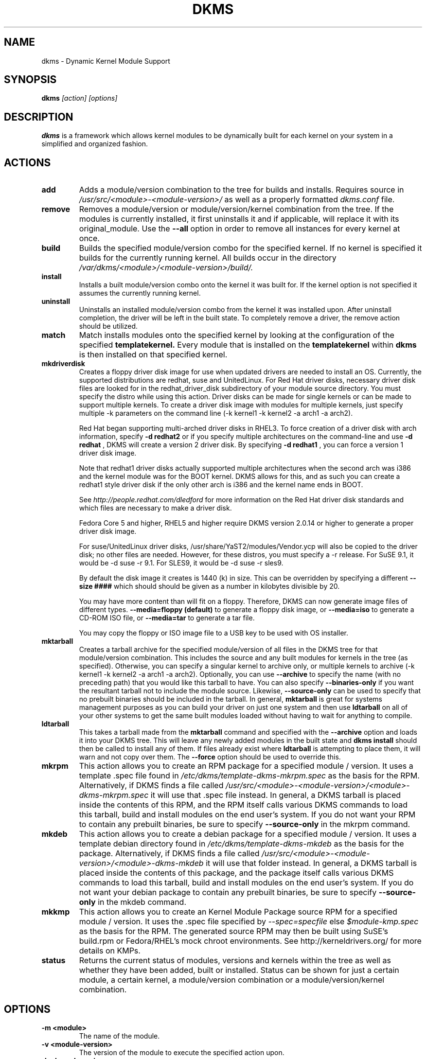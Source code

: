 .\" -*- nroff -*-
.TH DKMS 8 "Feb 2007" "Version 2.0.14"
.SH NAME
dkms \- Dynamic Kernel Module Support
.SH SYNOPSIS
.B dkms
.I [action] [options]
.SH DESCRIPTION
.B dkms
is a framework which allows kernel modules to be dynamically built
for each kernel on your system in a simplified and organized fashion.
.SH ACTIONS
.TP
.B add
Adds a module/version combination to the tree for builds and installs.
Requires source in
.I /usr/src/<module>-<module-version>/
as well as a properly
formatted
.I dkms.conf
file.
.TP
.B remove
Removes a module/version or module/version/kernel combination from the
tree.  If the modules is currently installed, it first uninstalls it
and if applicable, will replace it with its original_module.  Use the
.B --all
option in order to remove all instances for every kernel at once.
.TP
.B build
Builds the specified module/version combo for the specified kernel. If
no kernel is specified it builds for the currently running kernel.  All builds
occur in the directory
.I /var/dkms/<module>/<module-version>/build/.
.TP
.B install
Installs a built module/version combo onto the kernel it was built for. If
the kernel option is not specified it assumes the currently running kernel.
.TP
.B uninstall
Uninstalls an installed module/version combo from the kernel it was installed
upon.  After uninstall completion, the driver will be left in the built state.
To completely remove a driver, the remove action should be utilized.
.TP
.B match
Match installs modules onto the specified kernel by looking at the
configuration of the specified
.B templatekernel.
Every module that is installed on the
.B templatekernel
within
.B dkms
is then installed on that specified kernel.
.TP
.B mkdriverdisk
Creates a floppy driver disk image for use when updated drivers are needed
to install an OS.  Currently, the supported distributions are redhat, suse
and UnitedLinux. For Red Hat driver disks, necessary driver disk files are
looked for in the redhat_driver_disk
subdirectory of your module source directory.  You
must specify the distro while using this action.  Driver disks can be made
for single kernels or can be made to support multiple kernels.  To create
a driver disk image with modules for multiple kernels, just specify multiple
-k parameters on the command line (-k kernel1 -k kernel2 -a arch1 -a arch2).

Red Hat began supporting multi-arched driver disks in RHEL3.  To force creation
of a driver disk with arch information, specify
.B -d redhat2
or if you specify multiple architectures on the command-line and use
.B -d redhat
, DKMS will create a version 2 driver disk.  By specifying
.B -d redhat1
, you can force a version 1 driver disk image.

Note that redhat1 driver disks actually supported multiple architectures when
the second arch was i386 and the kernel module was for the BOOT kernel.  DKMS
allows for this, and as such you can create a redhat1 style driver disk if the
only other arch is i386 and the kernel name ends in BOOT.

See
.I http://people.redhat.com/dledford
for more information on the Red Hat driver
disk standards and which files are necessary to make a driver disk.

Fedora Core 5 and higher, RHEL5 and higher require DKMS version 2.0.14
or higher to generate a proper driver disk image.

For suse/UnitedLinux driver disks, /usr/share/YaST2/modules/Vendor.ycp
will also be copied to the driver disk; no other files are needed.
However, for these distros, you must specify a -r release. For
SuSE 9.1, it would be -d suse -r 9.1. For SLES9, it would be -d suse -r sles9.

By default the disk image it creates is 1440 (k) in size.  This can be
overridden by specifying a different
.B --size ####
which should should be given as a number in kilobytes divisible by 20.

You may have more content than will fit on a floppy.  Therefore, DKMS
can now generate image files of different types.
.B --media=floppy (default)
to generate a floppy disk image, or
.B --media=iso
to generate a CD-ROM ISO file, or
.B --media=tar
to generate a tar file.

You may copy the floppy or ISO image file to a USB key to be used with
OS installer.


.TP
.B mktarball
Creates a tarball archive for the specified module/version of all files
in the DKMS tree for that module/version combination.  This includes
the source and any built modules for kernels in the tree (as specified).
Otherwise, you can specify
a singular kernel to archive only, or multiple kernels to archive
(-k kernel1 -k kernel2 -a arch1 -a arch2).  Optionally, you can use
.B --archive
to specify the name (with no preceding path) that you would like this
tarball to have.  You can also specify
.B --binaries-only
if you want the resultant tarball not to include the module source.  Likewise,
.B --source-only
can be used to specify that no prebuilt binaries should be included in the tarball.
In general,
.B mktarball
is great for systems management purposes as you can build your driver
on just one system and then use
.B ldtarball
on all of your other systems to get the same built modules loaded
without having to wait for anything to compile.
.TP
.B ldtarball
This takes a tarball made from the
.B mktarball
command and specified with the
.B --archive
option and loads it into your DKMS tree.  This will leave any
newly added modules in the built state and
.B dkms install
should then be called to install any of them.  If files already
exist where
.B ldtarball
is attempting to place them, it will warn and not copy over them.  The
.B --force
option should be used to override this.
.TP
.B mkrpm
This action allows you to create an RPM package for a specified module / version.
It uses a template .spec file found in
.I /etc/dkms/template-dkms-mkrpm.spec
as the basis for the RPM.  Alternatively, if DKMS finds a file called
.I /usr/src/<module>-<module-version>/<module>-dkms-mkrpm.spec
it will use that .spec file instead.  In general, a DKMS tarball is placed inside
the contents of this RPM, and the RPM itself calls various DKMS commands to
load this tarball, build and install modules on the end user's system.  If you do
not want your RPM to contain any prebuilt binaries, be sure to specify
.B --source-only
in the mkrpm command.
.TP
.B mkdeb
This action allows you to create a debian package for a specified module / version.
It uses a template debian directory found in
.I /etc/dkms/template-dkms-mkdeb
as the basis for the package. Alternatively, if DKMS finds a file called
.I /usr/src/<module>-<module-version>/<module>-dkms-mkdeb
it will use that folder instead. In general, a DKMS tarball is placed inside the
contents of this package, and the package itself calls various DKMS commands to
load this tarball, build and install modules on the end user's system.  If you do
not want your debian package to contain any prebuilt binaries, be sure to specify
.B --source-only
in the mkdeb command.
.TP
.B mkkmp
This action allows you to create an Kernel Module Package source RPM for a specified module / version.
It uses the .spec file specified by
.I --spec=specfile
else
.I $module-kmp.spec
as the basis for the RPM.  The generated source RPM may then be built using SuSE's build.rpm or
Fedora/RHEL's mock chroot environments.  See http://kerneldrivers.org/ for
more details on KMPs.
.TP
.B status
Returns the current status of modules, versions and kernels within
the tree as well as whether they have been added, built or installed.
Status can be shown for just a certain module, a certain kernel,
a module/version combination or a module/version/kernel combination.
.SH OPTIONS
.TP
.B -m <module>
The name of the module.
.TP
.B -v <module-version>
The version of the module to execute the specified action upon.
.TP
.B -k <kernel-version>
The kernel to perform the action upon.  You can specify multiple kernel versions
on the command line by repeating the -k argument with a different kernel name.
However, not all actions support multiple kernel versions (it will error out
in this case).
.TP
.B -a, --arch
The system architecture to perform the action upon.  If not specified, it assumes
the arch of the currently running system (`uname -m`).  You can specify multiple
arch parameters on the same command line by repeating the -a argument with a
different arch name.  When multiple architectures are specified, there must
be a 1:1 relationship between -k arguments to -a arguments.  DKMS will then
assume the first -a argument aligns with the first -k kernel and so on for the
second, third, etc.

For example, if you were to specify: -k kernel1 -k kernel2 -a i386 -k kernel3 -a i686 -a x86_64,
DKMS would process this as: kernel1-i386, kernel2-i686, kernel3-x86_64.
.TP
.B -q, --quiet
Quiet.
.TP
.B -V, --version
Prints the currently installed version of dkms and exits.
.TP
.B -c <dkms.conf-location>
The location of the
.I dkms.conf
file.  This is needed for the add action and if not specified,
it is assumed to be located in
.I /usr/src/<module>-<module-version>/.
See below for more information on the format of
.I dkms.conf.
.TP
.B -d, --distro
The distribution being used.  This is only currently needed for
.B mkdriverdisk.
The supported distros are
.B redhat,
.B suse
and
.B UnitedLinux.
See the sections on
.B mkdriverdisk
and
.B mkkmp
for more information.
.TP
.B -r, --release
The release being used.  This is only currently used for
.B mkdriverdisk
and is only used for suse or UnitedLinux distros (eg. -r 9.1).  It is
used in the internal makeup of the driverdisk.
.TP
.B --size
The size of the driver disk image to be created.  By default, this value is set
at 1440.  Any different size should be given as an integer value only, should
be divisible by 20 and should represent the number of kilobytes of the image
size you desire.
.TP
.B --config <kernel-.config-location>
During a
.B build
this option is used to specify an alternate location for the kernel .config
file which was used to compile that kernel.  Normally,
.B dkms
uses the Red Hat standard location and config filenames located in
.I /usr/src/linux-<kernel>/configs/.
If the config for the kernel that you
are building a module for is not located here or does not have the expected
name in this location, you will need to tell
.B dkms
where the necessary .config can be found so that your kernel can be properly
prepared for the module build.
.TP
.B --archive <tarball-location>
This option is used during a
.B ldtarball
action to specify the location of the tarball you wish to load into
your DKMS tree.
.TP
.B --templatekernel <kernel-version>
This option is required for the action:
.B match.
Match will look at the
templatekernel specified and install all of the same module/version
combinations on the other kernel.
.TP
.B --force
This option can be used in conjunction with
.B ldtarball
to force copying over of already existant files.
.TP
.B --binaries-only
This option can be used in conjunction with
.B mktarball
in order to create a DKMS tarball which does not contain the source for the
module within it.  This can be helpful in reducing the size of the tarball
if you know that the system which this tarball will be loaded upon already
has the source installed.  In order to load a tarball made as binaries-only
.B you must
have the module source in that systems DKMS tree.  If you do not, DKMS
.B will refuse
to load a binaries-only tarball.
.TP
.B --source-only
This option can be used in conjunction with
.B mktarball
or
.B mkrpm
or
.B mkdeb
in order to create a DKMS tarball which does not contain any prebuilt
kernel module binaries within it.  This is helpful if you simply want
to easily tar up your source but don't want anything prebuilt within
it.  Likewise, if you are using
.B mkrpm
but do not want the RPM you create to have any prebuilt modules within it,
passing this option will keep its internal DKMS tarball from containing any
prebuilt modules.
.TP
.B --all
This option can be used to automatically specify all relevant kernels/arches
for a module/module-version.  This is useful for things like
.B remove
,
.B mktarball
, etc.  This saves the trouble of having to actually specify -k kernel1 -a
arch1 -k kernel2 -a arch2 for every kernel you have built your module for.
.TP
.B --no-prepare-kernel
This option keeps DKMS from first preparing your kernel before building
a module for it.  Generally, this option should not be used so as to
ensure that modules are compiled correctly.
.TP
.B --no-clean-kernel
This option keeps DKMS from cleaning your kernel source tree after a
build.
.TP
.B --kernelsourcedir <kernel-source-directory-location>
Using this option you can specify the location of your kernel source
directory.  Most likely you will not need to set this if your kernel
source is accessible via
.I /lib/modules/$kernel_version/build.
.TP
.B --directive <"cli-directive=cli-value">
Using this option, you can specify additional directives from the command
line.  The
.B --directive
option can be used multiple times on the same command-line to specify
multiple additional command line directives.
.TP
.B --rpm_safe_upgrade
This flag should be used when packaging DKMS enabled modules in RPMs.  It should
be specified during both the
.B add
and
.B remove
actions in the RPM spec to ensure that DKMS and RPM behave correctly in all
scenarios when upgrading between various versions of a dkms enabled module
RPM package.  See the sample.spec file for an example or read more in the section
below on Creating RPMs Which Utilize DKMS.
.TP
.B --spec specfile
This option is used by the
.B mkkmp
action to specify which RPM spec file to use when generating the KMP.
.I specfile
will be sought in the module source directory.
.SH ORIGINAL MODULES
During the first install of a module for a <kernelversion>,
.B dkms
will search
.I /lib/modules/<kernelversion>
for a pre-existing module of the same name. If one is found, it will automatically
be saved as an "original_module" so that if the newer module is later removed,
.B dkms
will put the original module back in its place.  Currently, DKMS searches
for these original modules with first preference going to modules located in
.I /lib/modules/<kernelversion>/updates/
followed by
.B $DEST_MODULE_LOCATION
(as specified in
.I dkms.conf
).  If one cannot be found in either location, a find will be used to locate one for
that kernel.
If none are found, then during a later uninstall, your kernel will not have that module
replaced.

If more than one is found, then the first one located (by preference indicated
above) will be considered the "original_module".  As well, all copies of the same-named
module will be removed from your kernel tree and placed into
.I /var/dkms/<module>/original_module/$kernelver/collisions
so that they can be *manually* accessible later. DKMS will never actually do anything
with the modules found underneath the /collisions directory, and they will be stored there
until you manually delete them.
.SH DKMS.CONF
When performing an
.B add
, a proper
.I dkms.conf
file must be found.  A properly formatted conf file is essential
for communicating to
.B dkms
how and where the module should be installed.  While not all the directives
are required, providing as many as possible helps to limit any ambiguity.  Note
that the
.I dkms.conf
is really only a shell-script of variable definitions which are then sourced in
by the
.B dkms
executable (of the format, DIRECTIVE="directive text goes here").  As well, the
directives are case-sensitive and should be given in
.B ALL CAPS.

It is important to understand that many of the DKMS directives are arrays whose index
values are tied together.  These array associations can be considered families, and there
are currently four such families of directive arrays.  MAKE[#] and MAKE_MATCH[#] make up
one family.  PATCH[#] and PATCH_MATCH[#] make up the second family.  The third  and
largest family consists of BUILT_MODULE_NAME[#], BUILT_MODULE_LOCATION[#], DEST_MODULE_NAME[#],
DEST_MODULE_LOCATION[#], MODULES_CONF_ALIAS_TYPE[#], MODULES_CONF_OBSOLETES[#],
MODULES_CONF_OBSOLETE_ONLY[#] and STRIP[#].  The fourth
family is made up of only MODULES_CONF[#].  When indexing these arrays when creating your
dkms.conf, each family should start at index value 0.
.TP
.B MAKE[#]=
The MAKE directive array tells DKMS which make command should be used for building your module. The default make command
should be put into
.B MAKE[0].
Other entries in the MAKE array will only be used if their corresponding entry in
.B MAKE_MATCH[#]
matches, as a regular expression (using egrep), the kernel that the module is being built for.
Note that if no value is placed in
.B MAKE_MATCH[#]
for any
.B MAKE[#]
where # > 0, then that
.B MAKE
directive is ignored.
.B MAKE_MATCH[0]
is optional and if it is populated, it will be used to determine
if MAKE[0] should be used to build the module for that kernel.  If multiple
.B MAKE_MATCH
directives match against the kernel being built for, the last matching
.B MAKE[#]
will be used to build your module. If no MAKE directive is specified or if no
MAKE_MATCH matches the kernel being built for, DKMS
will attempt to use a generic MAKE command to build your module.
.TP
.B MAKE_MATCH[#]=
See the above entry on
.B MAKE[#]
directives.  This array should be populated with regular expressions which, when matched
against the kernel being built for, will tell
.B DKMS
to use the corresponding make command in the
.B MAKE[#]
directive array to build your module.
.TP
.B BUILT_MODULE_NAME[#]=
This directive gives the name of the module just after it is built.  If your DKMS module
package contains more than one module to install, this is a
.B required
directive for all of the modules.  This directive should explicitly not contain any
trailing ".o" or ".ko".
Note that for each module within a dkms package, the numeric value of
.B #
must be the same for each of BUILT_MODULE_NAME, BUILT_MODULE_LOCATION, DEST_MODULE_NAME and
DEST_MODULE_LOCATION and that the numbering should start at 0 (eg. BUILT_MODULE_NAME[0]="qla2200"
BUILT_MODULE_NAME[1]="qla2300").
.TP
.B BUILT_MODULE_LOCATION[#]=
This directive tells DKMS where to find your built module after it has been built.  This
pathname should be given relative to the root directory of your source files (where your
dkms.conf file can be found).  If unset, DKMS expects to find your
.B BUILT_MODULE_NAME[#]
in the root directory of your source files.
Note that for each module within a dkms package, the numeric value of
.B #
must be the same for each of BUILT_MODULE_NAME, BUILT_MODULE_LOCATION, DEST_MODULE_NAME and
DEST_MODULE_LOCATION and that the numbering should start at 0 (eg. BUILT_MODULE_LOCATION[0]="some/dir/"
BUILT_MODULE_LOCATION[1]="other/dir/").
.TP
.B DEST_MODULE_NAME[#]=
This directive can be used to specify the name of the module as it should be installed.  This
will rename the module from
.B BUILT_MODULE_NAME[#]
to
.B DEST_MODULE_NAME[#].
This directive should explicitly not contain any trailing ".o" or ".ko".  If unset, it is
assumed to be the same value as
.B BUILT_MODULE_NAME[#].
Note that for each module within a dkms package, the numeric value of
.B #
must be the same for each of BUILT_MODULE_NAME, BUILT_MODULE_LOCATION, DEST_MODULE_NAME and
DEST_MODULE_LOCATION and that the numbering should start at 0 (eg. DEST_MODULE_NAME[0]="qla2200_6x"
DEST_MODULE_NAME[1]="qla2300_6x").
.TP
.B DEST_MODULE_LOCATION[#]=
This directive specifies the destination where a module should be installed to, once compiled.  It also
is used for finding original_modules.  This is a
.B required
directive.  This directive must start with the text "/kernel" which is in reference to
/lib/modules/<kernelversion>/kernel.
Note that for each module within a dkms package, the numeric value of
.B #
must be the same for each of BUILT_MODULE_NAME, BUILT_MODULE_LOCATION, DEST_MODULE_NAME and
DEST_MODULE_LOCATION and that the numbering should start at 0 (eg. DEST_MODULE_LOCATION[0]="/kernel/drivers/something/"
DEST_MODULE_LOCATION[1]="/kernel/drivers/other/").
.TP
.B MODULES_CONF_ALIAS_TYPE[#]=
This directive array specifies how your modules should be aliased in
.I /etc/modules.conf
when your module is installed.  This is done in an intelligent fashion so if DKMS
detects an already existing reference in modules.conf, it won't add a new line.  If
it is not detected, it will add it to the modules.conf as the last alias number for
that alias type (eg. if MODULES_CONF_ALIAS_TYPE="scsi_hostadapter", no alias
currently exists for that module and the last scsi_hostadapter reference is 6, then
your module will be added as "scsi_hostadapter7").  Common values for this directive
include:
.B scsi_hostadapter
,
.B sound-slot-
and
.B eth.
Note that the numeric value of
.B #
is tied to the index of BUILD_MODULE_NAME, BUILT_MODULE_LOCATION, DEST_MODULE_NAME
and DEST_MODULE_LOCATION.  The index is also tied to MODULES_CONF_OBSOLETES.
.TP
.B MODULES_CONF_OBSOLETES[#]=
This directive array tells DKMS what modules.conf alias references are obsoleted by the
module you are installing.  If your module obsoletes more than one module, this directive
should be a comma-delimited list of those modules that are obsoleted (eg. for megaraid2,
MODULES_CONF_OBSOLETES[0]="megaraid,megaraid_2002"). When you are installing your module,
DKMS ensures that any entries in
.I /etc/modules.conf
with the same
.B MODULES_CONF_ALIAS_TYPE
are changed over to the new module name.  When you are uninstalling
your module, depending on the modules in your
.I /lib/modules
tree, DKMS will take different actions.
If you kernel has an original_module, then modules.conf will not be touched and the non-obsolete
reference will remain.  If the kernel does not have an original_module but does have one
of the obsolete modules, it will replace those references with the first obsolete module name in
the comma-delimited list that is also in that kernel (thus, your obsolete list should be prioritized
from left to right).  If no original_module or obsolete modules are found within the kernel, the alias
entry is removed all-together. Note that the numeric value of
.B #
is tied to the index of BUILD_MODULE_NAME, BUILT_MODULE_LOCATION, DEST_MODULE_NAME
and DEST_MODULE_LOCATION.  The index is also tied to MODULES_CONF_ALIAS_TYPE.
.TP
.B MODULES_CONF_OBSOLETE_ONLY[#]=
If set to
.B yes
, this directive will tell DKMS to only modify
.I /etc/modules.conf
if it finds within it an obsolete reference as specified in the corresponding value of
.B MODULES_CONF_OBSOLETES[#]
array directive.
.TP
.B STRIP[#]=
By default strip is considered to be "yes".  If set to "no", DKMS will not
run strip -g against your built module to remove debug symbols from it.
.TP
.B PACKAGE_NAME=
This directive is used to give the name associated with the entire package of modules.  This is the same
name that is used with the
.B -m
option when building, adding, etc. and may not necessarily be the same as the MODULE_NAME.  This
directive must be present in every dkms.conf.
.TP
.B PACKAGE_VERSION=
This directive is used to give the version associated with the entire package of modules being installed within that dkms
package.  This directive must be present in every dkms.conf.
.TP
.B CLEAN=
CLEAN specifies the make clean command to be used to clean up both before and after building the
module.  If unset, it is assumed to be "make clean".
.TP
.B REMAKE_INITRD=
This directive specifies whether your initrd should be remade after the module is installed
onto the kernel.  Any text after the first character is ignored and if the first character
is not a "y" or a "Y", it is assumed that REMAKE_INITRD="no".
.TP
.B MODULES_CONF[#]=
This directive array specifies what static configuration text
lines need to be added into
.I /etc/modules.conf
for your module. See the section on MODULES.CONF CHANGES for more information regarding the
implications of modifying
.I /etc/modules.conf
.TP
.B OBSOLETE_BY=
This directive allows you to specify a kernel version that obsoletes the necessity for this
particular DKMS module.  This can be specified as a particular upstream kernel or an ABI
bump of a kernel.  For example, "2.6.24" would be an upstream kernel and "2.6.24-16" would
represent an ABI bump for a kernel.  Both are valid in this area.
.TP
.B PATCH[#]=
Use the PATCH directive array to specify patches which should be applied to your source before a build occurs.
All patches are expected to be in -p1 format and are applied with the patch -p1 command.
Each directive should specify the filename of the patch to apply, and all patches must
be located in the patches subdirectory of your source directory (
.I /usr/src/<module>-<module-version>/patches/
).  If any patch fails to apply, the build will be halted and the rejections can be
inspected in
.I /var/dkms/<module>/<module-version>/build/.
If a PATCH should only be applied conditionally, the
.B PATCH_MATCH[#]
array should be used, and a corresponding regular expression should be placed in
.B PATCH_MATCH[#]
which will alert dkms to only use that
.B PATCH[#]
if the regular expression matches the kernel which the module is currently being built for.
.TP
.B PATCH_MATCH[#]=
See the above description for
.B PATCH[#]
directives. If you only want a patch applied in certain scenarios, the
.B PATCH_MATCH
array should be utilized by giving a regular expression which matches
the kernels you intend the corresponding
.B PATCH[#]
to be applied to before building that module.
.TP
.B AUTOINSTALL=
If this directive is set to
.B yes
then the service
.I /etc/rc.d/init.d/dkms_autoinstaller
will automatically try to install this module on any kernel you boot into.  See the section
on
.B dkms_autoinstaller
for more information.
.TP
.B BUILD_EXCLUSIVE_KERNEL=
This optional directive allows you to specify a regular expression which defines
the subset of kernels which DKMS is allowed to build your module for.  If the kernel
being built for does not match against this regular expression, the dkms build
will error out.  For example, if you set it as ="^2\.4.*", your module would not be
built for 2.6 kernels.
.TP
.B BUILD_EXCLUSIVE_ARCH=
This optional directive functions very similarly to
.B BUILD_EXCLUSIVE_KERNEL
except that it matches against the kernel architecture.  For example, if you set
it to ="i.86", your module would not be built for ia32e, x86_64, amd64, s390, etc.
.TP
.B POST_ADD=
The name of the script to be run after an
.B add
is performed.  The path should be given relative to the root directory of your source.
.TP
.B POST_BUILD=
The name of the script to be run after a
.B build
is performed. The path should be given relative to the root directory of your source.
.TP
.B POST_INSTALL=
The name of the script to be run after an
.B install
is performed. The path should be given relative to the root directory of your source.
.TP
.B POST_REMOVE=
The name of the script to be run after a
.B remove
is performed. The path should be given relative to the root directory of your source.
.TP
.B PRE_BUILD=
The name of the script to be run before a
.B build
is performed. The path should be given relative to the root directory of your source.
.TP
.B PRE_INSTALL=
The name of the script to be run before an
.B install
is performed. The path should be given relative to the root directory
of your source.  If the script exits with a non-zero value, the
install will be aborted.  This is typically used to perform a custom
version comparison.
.TP
.SH DKMS.CONF VARIABLES
Within your
.I dkms.conf
file, you can use certain variables which will be replaced at run-time with their
values.
.TP
.B $kernelver
This variable can be used within a directive definition and during use, the actual kernel
version in question will be substituted in its place.  This is especially useful in MAKE
commands when specifying which INCLUDE statements should be used when compiling your
module (eg. MAKE="make all INCLUDEDIR=/lib/modules/${kernelver}/build/include").
.TP
.B $dkms_tree
See the section on /etc/dkms/framework.conf for more information.  This variable represents
the location of the DKMS tree on the local system.  By default this is
.I /var/dkms
, but this value should not be hard-coded into a dkms.conf in the event that the local user
has changed it on their system.
.TP
.B $source_tree
See the section on /etc/dkms/framework.conf for more information.  This variable represents
the location where DKMS keeps source on the local system.  By default this is
.I /usr/src
, but this value should not be hard-coded into a dkms.conf in the event that the local user
has changed it on their system.
.TP
.B $kernel_source_dir
This variable holds the value of the location of your kernel source directory.  Usually, this
will be
.I /lib/modules/$kernelver/build
, unless otherwise specified with the
.B --kernelsourcedir
option.
.SH /etc/dkms/framework.conf
This configuration file controls how the overall DKMS framework handles.  It is sourced
in everytime the dkms command is run.  Mainly it can currently be used to set different
default values for the variables
.B $dkms_tree
,
.B $source_tree
and
.B $install_tree
which control where DKMS looks for its framework.  Note that these variables can also
be manipulated on the command line with the undocumented --dkmstree, --sourcetree
and --installtree options.  Whoops, did I just document these?
.SH dkms_autoinstaller
This boot-time service automatically installs any module which has
.B AUTOINSTALL="yes"
set in its
.B dkms.conf
file.  The service works quite simply and if multiple versions of a module are in
your system's DKMS tree, it will not do anything and instead explain that manual
intervention is required.
.SH MODULES.CONF / MODPROBE.CONF CHANGES
Changes that your module will make to
.I /etc/modules.conf
or
.I /etc/modprobe.conf
should be specified with the
.B MODULES_CONF_ALIAS_TYPE[#]
, the
.B MODULES_CONF_OBSOLETES[#]
and the
.B MODULES_CONF[#]
directive arrays.  These arrays should also be used even if your distro uses
.I /etc/sysconfig/kernel
to track kernel modules.

When the first module is installed upon the first kernel within the user's system,
these entries in
.B MODULES_CONF[#]
are automatically added to
.I /etc/modules.conf
and if
.B REMAKE_INITRD
is specified, then the user's initrd is then remade.  Subsequently, as your modules are then
later removed from the user's system, until the final module/version combination is removed
from the final kernel version, those references in
.I modules.conf
will remain.  Once the last module/version combination is removed, those references are then
removed.

As modules/versions are removed and initrds are remade, one of three things will happen if you
have specified a
.B MODULES_CONF_ALIAS_TYPE.
If no original_module exists for that kernel, and no
.B MODULES_CONF_OBSOLETES
modules are found in that kernel too, the
.I modules.conf
alias references will temporarily be removed so that the initrd will successfully
remake.  Once the initrd is remade, however; those references are then automatically put
back into
.I modules.conf
(unless you are removing the last instance of the module on the last kernel).
However, if no original_module exists, but there is an OBSOLETE module
found within that kernel, the alias reference is temporarily shifted to point to the
OBSOLETE module so that the initrd can be remade.  After it is remade, it then automatically
puts back the alias reference (unless you are removing the last instance of the module
on the last kernel).  Lastly, if an original_module does exist for the kernel
version, then
.I modules.conf
is not touched and all references persist (even if you are removing the last instance of the
module on the last kernel).

Certain module installations might not only require adding references to
.I modules.conf
but also require removing conflicting references that might exist in the user's system.  If this
is the case, the
.B MODULES_CONF_OBSOLETES[#]
directive should be utilized to remove these references.  More information about this directive
can be found in the
.B DKMS.CONF
section of this man page.

Note that the end state of your modules.conf file very much depends on what kernel modules exist
in the final kernel you remove your DKMS module from.  This is an imperfect system caused by the
fact that there is only one modules.conf file for every kernel on your system even though various
kernels use different modules.  In a perfect world, there would be one modules.conf file for
every kernel (just like System.map).
.SH CREATING RPMS WHICH UTILIZE DKMS
See the
.I sample.spec
file packaged with
.B DKMS
as an example for what your RPM spec file might look like.
Creating RPMs which utilize
.B dkms
is a fairly straight-forward process.  The RPM need only to install the source into
.I /usr/src/<module>-<module-version>/
and then employ
.B dkms
itself to do all the work of installation.  As such, the RPM should first untar the source into
this directory.  From here, within the RPM
.I .spec
file, a
.B dkms add
should be called (remember to use the --rpm_safe_upgrade flag during the add) followed by a
.B dkms build
followed by a
.B dkms install.
Your
.I dkms.conf
file should be placed within the
.I /usr/src/<module>-<module-version>/
directory.

Under the removal parts of the
.I .spec
file, all that needs to be called is a: dkms remove -m <module> -v <module-version> --all --rpm_safe_upgrade.

Use of the
.B --rpm_safe_upgrade
flag is imperative for making sure DKMS and RPM play nicely together in all scenarios of using
the -Uvh flag with RPM to upgrade dkms enabled packages.  It will only function if used during
both the add
.B and
remove actions within the same RPM spec file. Its use makes sure that when upgrading between different
releases of an RPM for the same <module-version>, DKMS does not do anything dumb (eg. it ensures
a smooth upgrade from megaraid-2.09-5.noarch.rpm to megaraid-2.09-6.noarch.rpm).

It should be noted that a binary RPM which contains source is not a traditional practice.
However, given the benefits of
.B dkms
it hopefully will become so.  As the RPM created which utilizes
.B dkms
is not architecture specific,
.B BuildArch: noarch
should be specified in the
.I .spec
file to indicate that the package can work regardless of the system architecture.  Also
note that DKMS RPM upgrades (-U option) will automatically work because of the structure
of the
.B dkms
tree.

Lastly, as a matter of convention, you should name your RPM:
<package>-<version>-<rpm-version>dkms.noarch.rpm.  The word
.B dkms
as part of the rpm-version signifies that the RPM
works within the DKMS framework.
.SH AUTHOR
Gary Lerhaupt
.SH WEBPAGE
.I http://linux.dell.com/dkms
.SH WHITE-PAPERS
.I http://linux.dell.com/dkms/dkms-ols2004.pdf

.I http://www.dell.com/downloads/global/power/1q04-ler.pdf

.I http://www.linuxjournal.com/article.php?sid=6896
.SH MAILING-LIST
dkms-devel@dell.com
.I http://lists.us.dell.com/mailman/listinfo/dkms-devel
.SH REFERENCES
Kernel Module Packages
.I http://kerneldrivers.org

Novell Kernel Module Packages
.I http://www.suse.de/~agruen/KMPM

Fedora Kernel Module Packages
.I http://fedoraproject.org/wiki/Extras/KernelModuleProposal

